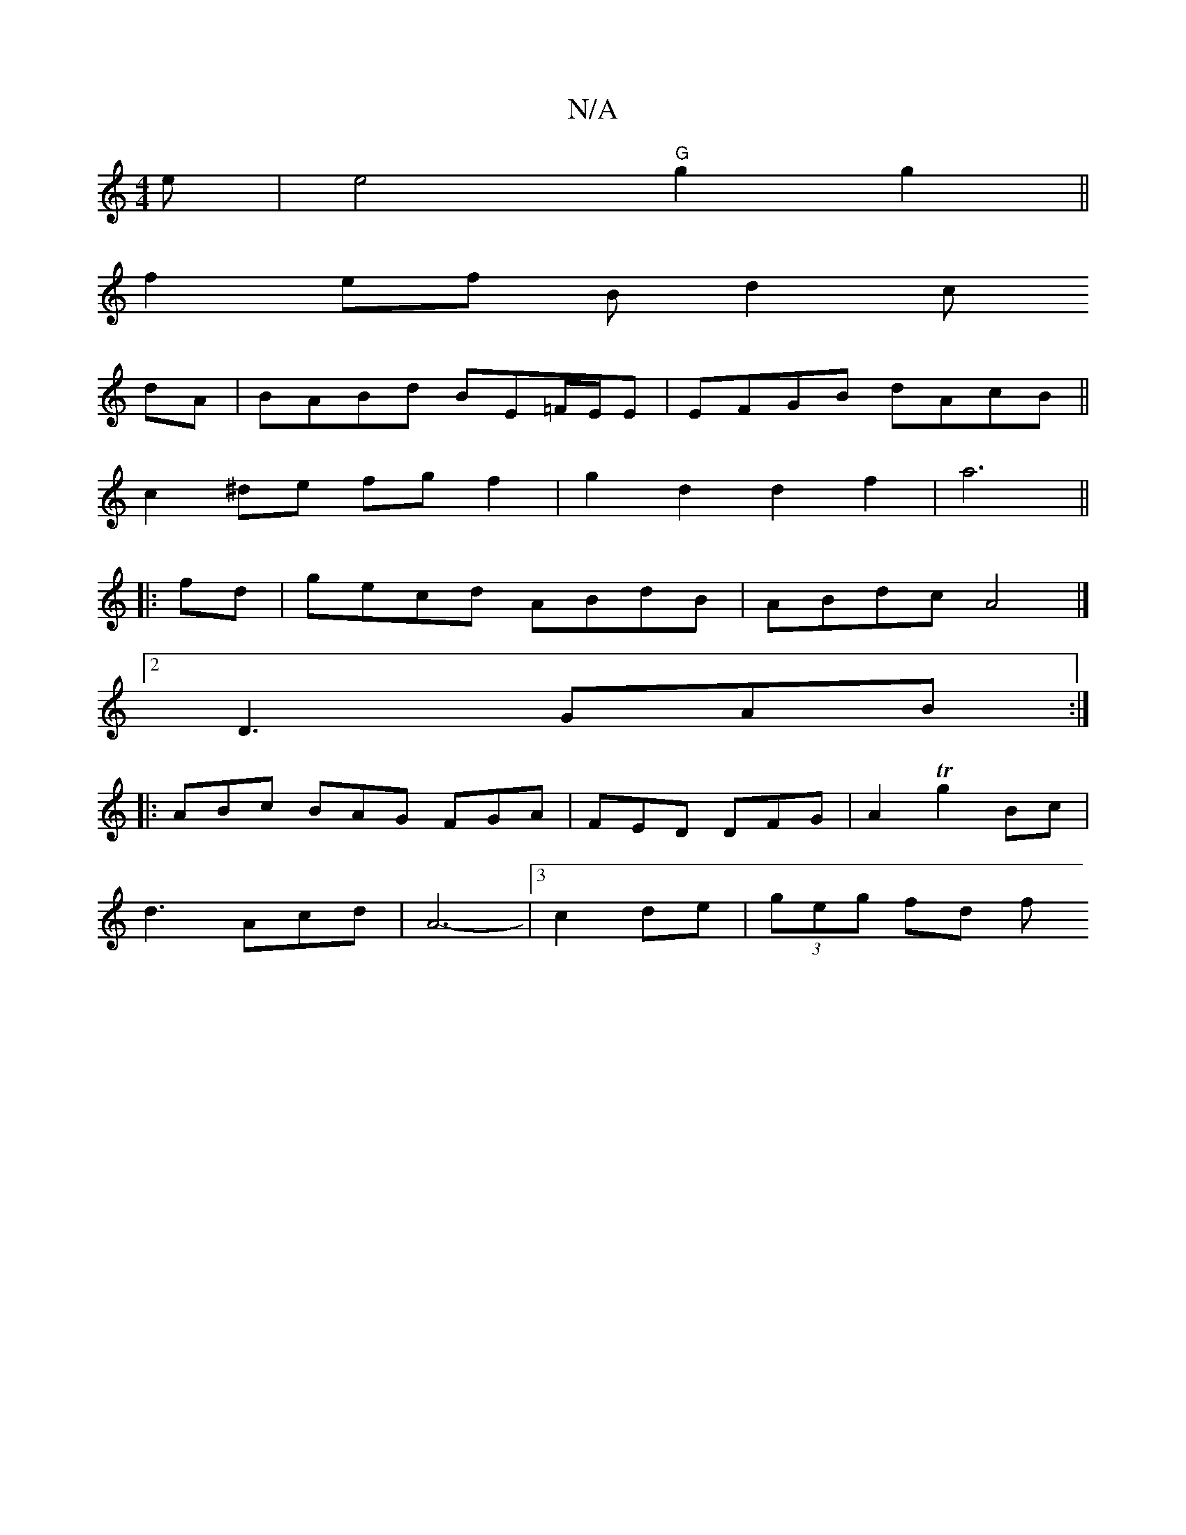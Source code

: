 X:1
T:N/A
M:4/4
R:N/A
K:Cmajor
e | e4 "G"g2g2 ||
f2 ef B d2 c
dA |BABd BE=F/E/E|EFGB dAcB||
c2^de fgf2|g2d2 d2f2|a6||
|: fd |gecd ABdB | ABdc A4 |]
[2 D3 GAB:|
|:ABc BAG FGA|FED DFG | A2 T g2 Bc |
d3 Acd | A6- | [3c2de | (3geg fd f